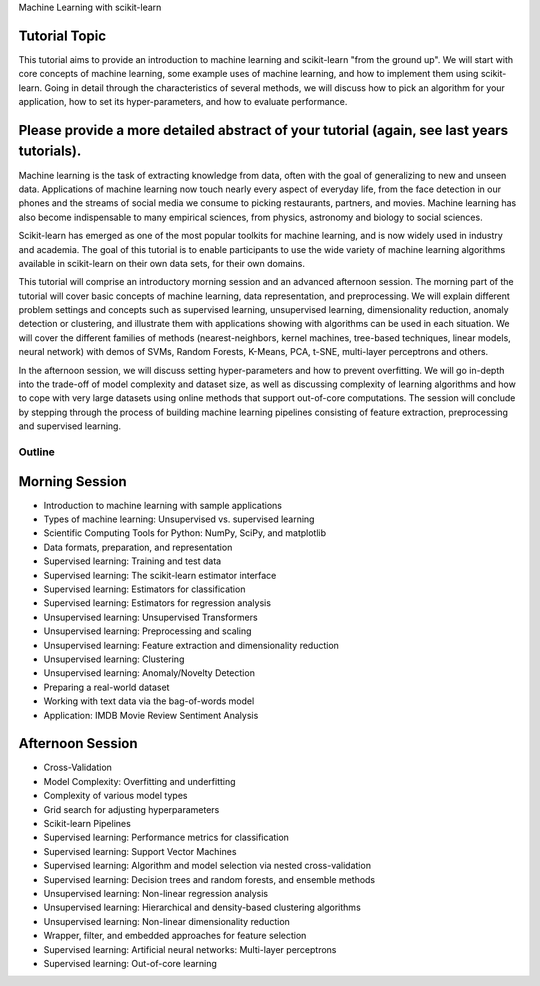 Machine Learning with scikit-learn

Tutorial Topic
--------------

This tutorial aims to provide an introduction to machine learning and
scikit-learn "from the ground up". We will start with core concepts of machine
learning, some example uses of machine learning, and how to implement them
using scikit-learn. Going in detail through the characteristics of several
methods, we will discuss how to pick an algorithm for your application, how to
set its hyper-parameters, and how to evaluate performance.

Please provide a more detailed abstract of your tutorial (again, see last years tutorials).
---------------------------------------------------------------------------------------------

Machine learning is the task of extracting knowledge from data, often with the
goal of generalizing to new and unseen data. Applications of machine learning
now touch nearly every aspect of everyday life, from the face detection in our
phones and the streams of social media we consume to picking restaurants,
partners, and movies. Machine learning has also become indispensable to many
empirical sciences, from physics, astronomy and biology to social sciences.

Scikit-learn has emerged as one of the most popular toolkits for machine
learning, and is now widely used in industry and academia.
The goal of this tutorial is to enable participants to use the wide variety of
machine learning algorithms available in scikit-learn on their own data sets,
for their own domains.

This tutorial will comprise an introductory morning session and an advanced
afternoon session. The morning part of the tutorial will cover basic concepts
of machine learning, data representation, and preprocessing. We will explain
different problem settings and concepts such as supervised learning,
unsupervised learning, dimensionality reduction, anomaly detection or clustering,
and illustrate them with applications showing with algorithms
can be used in each situation. We will cover the different families of
methods (nearest-neighbors, kernel machines, tree-based techniques, linear
models, neural network) with demos of SVMs, Random Forests, K-Means, PCA, t-SNE,
multi-layer perceptrons and others.

In the afternoon session, we will discuss setting hyper-parameters and how to
prevent overfitting. We will go in-depth into the trade-off of model complexity
and dataset size, as well as discussing complexity of learning algorithms and
how to cope with very large datasets using online methods that support
out-of-core computations. The session will conclude by stepping
through the process of building machine learning pipelines consisting of
feature extraction, preprocessing and supervised learning.


Outline
========

Morning Session
----------------

- Introduction to machine learning with sample applications

- Types of machine learning: Unsupervised vs. supervised learning

- Scientific Computing Tools for Python: NumPy, SciPy, and matplotlib

- Data formats, preparation, and representation

- Supervised learning: Training and test data
- Supervised learning: The scikit-learn estimator interface
- Supervised learning: Estimators for classification
- Supervised learning: Estimators for regression analysis

- Unsupervised learning: Unsupervised Transformers
- Unsupervised learning: Preprocessing and scaling
- Unsupervised learning: Feature extraction and dimensionality reduction
- Unsupervised learning: Clustering
- Unsupervised learning: Anomaly/Novelty Detection

- Preparing a real-world dataset
- Working with text data via the bag-of-words model
- Application: IMDB Movie Review Sentiment Analysis


Afternoon Session
------------------
- Cross-Validation
- Model Complexity: Overfitting and underfitting
- Complexity of various model types
- Grid search for adjusting hyperparameters

- Scikit-learn Pipelines

- Supervised learning: Performance metrics for classification
- Supervised learning: Support Vector Machines
- Supervised learning: Algorithm and model selection via nested cross-validation
- Supervised learning: Decision trees and random forests, and ensemble methods

- Unsupervised learning: Non-linear regression analysis
- Unsupervised learning: Hierarchical and density-based clustering algorithms
- Unsupervised learning: Non-linear dimensionality reduction

- Wrapper, filter, and embedded approaches for feature selection

- Supervised learning: Artificial neural networks: Multi-layer perceptrons
- Supervised learning: Out-of-core learning
